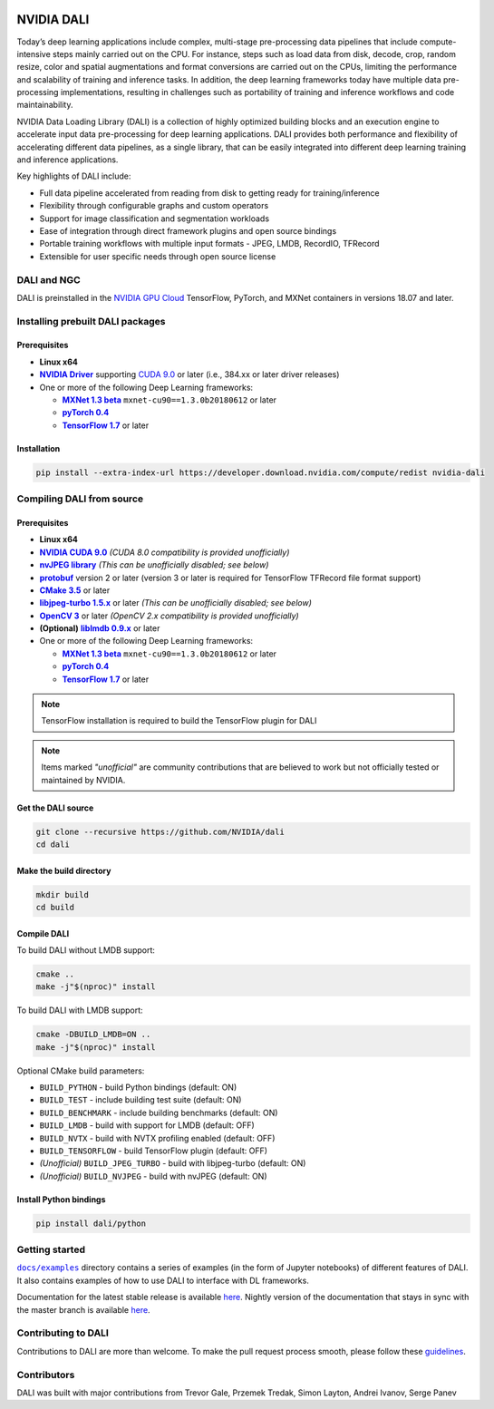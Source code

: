 |License|

NVIDIA DALI
===========

.. overview-begin-marker-do-not-remove

Today’s deep learning applications include complex, multi-stage pre-processing data pipelines that include compute-intensive steps mainly carried out on the CPU. For instance, steps such as load data from disk, decode, crop, random resize, color and spatial augmentations and format conversions are carried out on the CPUs, limiting the performance and scalability of training and inference tasks. In addition, the deep learning frameworks today have multiple data pre-processing implementations, resulting in challenges such as portability of training and inference workflows and code maintainability.

NVIDIA Data Loading Library (DALI) is a collection of highly optimized building blocks and an execution engine to accelerate input data pre-processing for deep learning applications. DALI provides both performance and flexibility of accelerating different data pipelines, as a single library, that can be easily integrated into different deep learning training and inference applications.

Key highlights of DALI include:

* Full data pipeline accelerated from reading from disk to getting ready for training/inference
* Flexibility through configurable graphs and custom operators
* Support for image classification and segmentation workloads
* Ease of integration through direct framework plugins and open source bindings
* Portable training workflows with multiple input formats - JPEG, LMDB, RecordIO, TFRecord
* Extensible for user specific needs through open source license

.. overview-end-marker-do-not-remove

.. installation-begin-marker-do-not-remove

DALI and NGC
------------

DALI is preinstalled in the `NVIDIA GPU Cloud <https://ngc.nvidia.com>`_ TensorFlow, PyTorch, and MXNet containers in versions 18.07 and later.

Installing prebuilt DALI packages
---------------------------------

Prerequisites
^^^^^^^^^^^^^

.. |driver link| replace:: **NVIDIA Driver**
.. _driver link: https://www.nvidia.com/drivers
.. |cuda link| replace:: **NVIDIA CUDA 9.0**
.. _cuda link: https://developer.nvidia.com/cuda-downloads
.. |mxnet link| replace:: **MXNet 1.3 beta**
.. _mxnet link: http://mxnet.incubator.apache.org
.. |pytorch link| replace:: **pyTorch 0.4**
.. _pytorch link: https://pytorch.org
.. |tf link| replace:: **TensorFlow 1.7**
.. _tf link: https://www.tensorflow.org

-  **Linux x64**
-  |driver link|_ supporting `CUDA 9.0 <https://developer.nvidia.com/cuda-downloads>`__ or later (i.e., 384.xx or later driver releases)
-  One or more of the following Deep Learning frameworks:

   -  |mxnet link|_ ``mxnet-cu90==1.3.0b20180612`` or later
   -  |pytorch link|_
   -  |tf link|_ or later

Installation
^^^^^^^^^^^^

.. code-block:: bash

   pip install --extra-index-url https://developer.download.nvidia.com/compute/redist nvidia-dali

Compiling DALI from source
--------------------------

Prerequisites
^^^^^^^^^^^^^

.. |nvjpeg link| replace:: **nvJPEG library**
.. _nvjpeg link: https://developer.nvidia.com/nvjpeg
.. |protobuf link| replace:: **protobuf**
.. _protobuf link: https://github.com/google/protobuf
.. |cmake link| replace:: **CMake 3.5**
.. _cmake link: https://cmake.org
.. |jpegturbo link| replace:: **libjpeg-turbo 1.5.x**
.. _jpegturbo link: https://github.com/libjpeg-turbo/libjpeg-turbo
.. |opencv link| replace:: **OpenCV 3**
.. _opencv link: https://opencv.org
.. |lmdb link| replace:: **liblmdb 0.9.x**
.. _lmdb link: https://github.com/LMDB/lmdb

-  **Linux x64**
-  |cuda link|_
   *(CUDA 8.0 compatibility is provided unofficially)*
-  |nvjpeg link|_
   *(This can be unofficially disabled; see below)*
-  |protobuf link|_ version 2 or later (version 3 or later is required for TensorFlow TFRecord file format support)
-  |cmake link|_ or later
-  |jpegturbo link|_ or later
   *(This can be unofficially disabled; see below)*
-  |opencv link|_ or later
   *(OpenCV 2.x compatibility is provided unofficially)*
-  **(Optional)** |lmdb link|_ or later
-  One or more of the following Deep Learning frameworks:

   -  |mxnet link|_ ``mxnet-cu90==1.3.0b20180612`` or later
   -  |pytorch link|_
   -  |tf link|_ or later

.. note::

   TensorFlow installation is required to build the TensorFlow plugin for DALI

.. note::

   Items marked *"unofficial"* are community contributions that are
   believed to work but not officially tested or maintained by NVIDIA.

Get the DALI source
^^^^^^^^^^^^^^^^^^^

.. code-block:: bash

   git clone --recursive https://github.com/NVIDIA/dali
   cd dali

Make the build directory
^^^^^^^^^^^^^^^^^^^^^^^^

.. code-block:: bash

   mkdir build
   cd build

Compile DALI
^^^^^^^^^^^^

To build DALI without LMDB support:

.. code-block:: bash

   cmake ..
   make -j"$(nproc)" install

To build DALI with LMDB support:

.. code-block:: bash

   cmake -DBUILD_LMDB=ON ..
   make -j"$(nproc)" install

Optional CMake build parameters:

-  ``BUILD_PYTHON`` - build Python bindings (default: ON)
-  ``BUILD_TEST`` - include building test suite (default: ON)
-  ``BUILD_BENCHMARK`` - include building benchmarks (default: ON)
-  ``BUILD_LMDB`` - build with support for LMDB (default: OFF)
-  ``BUILD_NVTX`` - build with NVTX profiling enabled (default: OFF)
-  ``BUILD_TENSORFLOW`` - build TensorFlow plugin (default: OFF)
-  *(Unofficial)* ``BUILD_JPEG_TURBO`` - build with libjpeg-turbo (default: ON)
-  *(Unofficial)* ``BUILD_NVJPEG`` - build with nvJPEG (default: ON)

Install Python bindings
^^^^^^^^^^^^^^^^^^^^^^^

.. code-block:: bash

    pip install dali/python

.. installation-end-marker-do-not-remove

Getting started
---------------

.. |examples link| replace:: ``docs/examples``
.. _examples link: docs/examples

|examples link|_ directory contains a series of examples (in the form of Jupyter notebooks) of different features of DALI. It also contains examples of how to use DALI to interface with DL frameworks.

Documentation for the latest stable release is available `here <https://docs.nvidia.com/deeplearning/sdk/index.html#data-loading>`_. Nightly version of the documentation that stays in sync with the master branch is available `here <https://docs.nvidia.com/deeplearning/sdk/dali-master-branch-user-guide/docs/index.html>`_.

Contributing to DALI
--------------------

Contributions to DALI are more than welcome. To make the pull request process smooth, please follow these `guidelines <CONTRIBUTING.md>`_.

Contributors
------------

DALI was built with major contributions from Trevor Gale, Przemek Tredak, Simon Layton, Andrei Ivanov, Serge Panev

.. |License| image:: https://img.shields.io/badge/License-Apache%202.0-blue.svg
   :target: https://opensource.org/licenses/Apache-2.0
